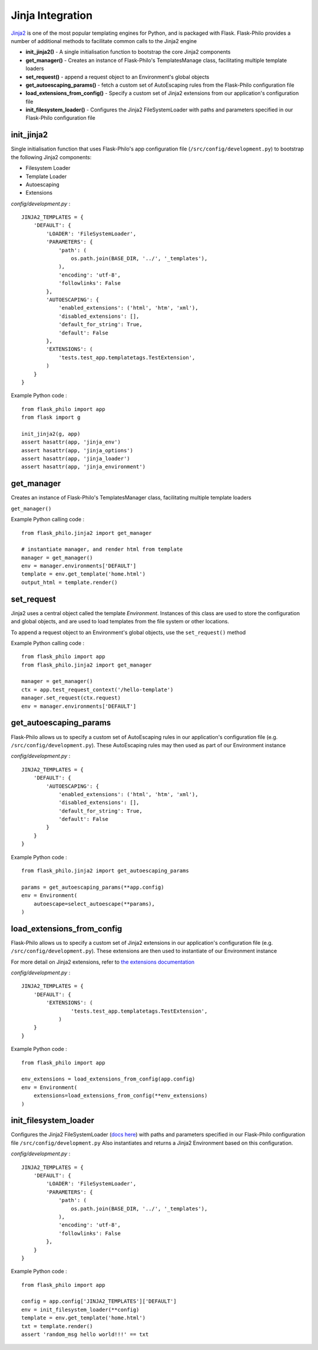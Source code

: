 Jinja Integration
=======================

`Jinja2 <http://jinja.pocoo.org/>`_ is one of the most popular templating engines for Python, and is packaged with Flask. Flask-Philo provides a number of additional methods to facilitate common calls to the Jinja2 engine

* **init_jinja2()** - A single initialisation function to bootstrap the core Jinja2 components
* **get_manager()** - Creates an instance of Flask-Philo's TemplatesManage class, facilitating multiple template loaders
* **set_request()** - append a request object to an Environment's global objects
* **get_autoescaping_params()** - fetch a custom set of AutoEscaping rules from the Flask-Philo configuration file
* **load_extensions_from_config()** - Specify a custom set of Jinja2 extensions from our application's configuration file
* **init_filesystem_loader()** - Configures the Jinja2 FileSystemLoader with paths and parameters specified in our Flask-Philo configuration file

init_jinja2
#############

Single initialisation function that uses Flask-Philo's app configuration file (``/src/config/development.py``) to bootstrap the following Jinja2 components:

* Filesystem Loader
* Template Loader
* Autoescaping
* Extensions

*config/development.py* :

::

    JINJA2_TEMPLATES = {
        'DEFAULT': {
            'LOADER': 'FileSystemLoader',
            'PARAMETERS': {
                'path': (
                    os.path.join(BASE_DIR, '../', '_templates'),
                ),
                'encoding': 'utf-8',
                'followlinks': False
            },
            'AUTOESCAPING': {
                'enabled_extensions': ('html', 'htm', 'xml'),
                'disabled_extensions': [],
                'default_for_string': True,
                'default': False
            },
            'EXTENSIONS': (
                'tests.test_app.templatetags.TestExtension',
            )
        }
    }

Example Python code :

::

    from flask_philo import app
    from flask import g

    init_jinja2(g, app)
    assert hasattr(app, 'jinja_env')
    assert hasattr(app, 'jinja_options')
    assert hasattr(app, 'jinja_loader')
    assert hasattr(app, 'jinja_environment')


get_manager
###########

Creates an instance of Flask-Philo's TemplatesManager class, facilitating multiple template loaders

``get_manager()``

Example Python calling code :

::

    from flask_philo.jinja2 import get_manager

    # instantiate manager, and render html from template
    manager = get_manager()
    env = manager.environments['DEFAULT']
    template = env.get_template('home.html')
    output_html = template.render()


set_request
###########

Jinja2 uses a central object called the template *Environment*. Instances of this class are used to store the configuration and
global objects, and are used to load templates from the file system or other locations.

To append a request object to an Environment's global objects, use the ``set_request()`` method

Example Python calling code :
::

    from flask_philo import app
    from flask_philo.jinja2 import get_manager

    manager = get_manager()
    ctx = app.test_request_context('/hello-template')
    manager.set_request(ctx.request)
    env = manager.environments['DEFAULT']


get_autoescaping_params
#################

Flask-Philo allows us to specify a custom set of AutoEscaping rules in our application's configuration file (e.g. ``/src/config/development.py``).
These AutoEscaping rules may then used as part of our Environment instance

*config/development.py* :

::

    JINJA2_TEMPLATES = {
        'DEFAULT': {
            'AUTOESCAPING': {
                'enabled_extensions': ('html', 'htm', 'xml'),
                'disabled_extensions': [],
                'default_for_string': True,
                'default': False
            }
        }
    }

Example Python code :

::

    from flask_philo.jinja2 import get_autoescaping_params

    params = get_autoescaping_params(**app.config)
    env = Environment(
        autoescape=select_autoescape(**params),
    )


load_extensions_from_config
###########################

Flask-Philo allows us to specify a custom set of Jinja2 extensions in our application's configuration file (e.g. ``/src/config/development.py``).
These extensions are then used to instantiate of our Environment instance

For more detail on Jinja2 extensions, refer to `the extensions documentation <http://jinja.pocoo.org/docs/2.10/extensions/#jinja-extensions>`_

*config/development.py* :

::

    JINJA2_TEMPLATES = {
        'DEFAULT': {
            'EXTENSIONS': (
                    'tests.test_app.templatetags.TestExtension',
                )
        }
    }

Example Python code :

::

    from flask_philo import app

    env_extensions = load_extensions_from_config(app.config)
    env = Environment(
        extensions=load_extensions_from_config(**env_extensions)
    )



init_filesystem_loader
############################

Configures the Jinja2 FileSystemLoader (`docs here <http://jinja.pocoo.org/docs/2.10/api/>`_) with paths and parameters specified in our Flask-Philo configuration file ``/src/config/development.py``
Also instantiates and returns a Jinja2 Environment based on this configuration.

*config/development.py* :

::

  JINJA2_TEMPLATES = {
      'DEFAULT': {
          'LOADER': 'FileSystemLoader',
          'PARAMETERS': {
              'path': (
                  os.path.join(BASE_DIR, '../', '_templates'),
              ),
              'encoding': 'utf-8',
              'followlinks': False
          },
      }
  }

Example Python code :

::

    from flask_philo import app

    config = app.config['JINJA2_TEMPLATES']['DEFAULT']
    env = init_filesystem_loader(**config)
    template = env.get_template('home.html')
    txt = template.render()
    assert 'random_msg hello world!!!' == txt

